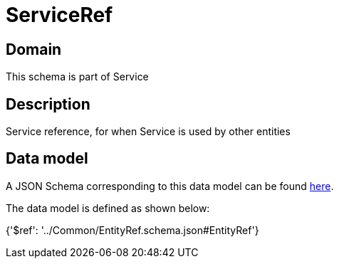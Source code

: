 = ServiceRef

[#domain]
== Domain

This schema is part of Service

[#description]
== Description

Service reference, for when Service is used by other entities


[#data_model]
== Data model

A JSON Schema corresponding to this data model can be found https://tmforum.org[here].

The data model is defined as shown below:


{&#x27;$ref&#x27;: &#x27;../Common/EntityRef.schema.json#EntityRef&#x27;}
